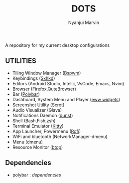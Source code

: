 #+TITLE: DOTS
#+AUTHOR: Nyanjui Marvin

A repository for my current desktop configurations

** UTILITIES
+ Tiling Window Manager ([[https://github.com/baskerville/bspwm][Bspwm]])
+ Keybindings ([[https://github.com/baskerville/sxhkd][Sxhkd]])
+ Editors (Android Studio, Intellij, VsCode, Emacs, Nvim)
+ Browser (Firefox,QuteBrowser)
+ Bar ([[https://github.com/polybar/polybar][Polybar]])
+ Dashboard, System Menu and Player ([[https://github.com/elkowar/eww][eww widgets]])
+ Screenshot Utility (Scrot)
+ Audio Visualizer (Glava)
+ Notifications Daemon ([[https://github.com/dunst-project/dunst][dunst]])
+ Shell (Bash,Fish,zsh)
+ Terminal Emulator ([[https://github.com/kovidgoyal/kitty][Kitty]])
+ App Launcher, Powermenu ([[https://github.com/davatorium/rofi][Rofi]])
+ WiFi and bluetooth (NetworkManager-dmenu)
+ Menu (dmenu)
+ Resource Monitor ([[https://github.com/aristocratos/btop][btop]])


** Dependencies
- polybar : [[dependencies/polybar-dependencies.org][dependencies]]
